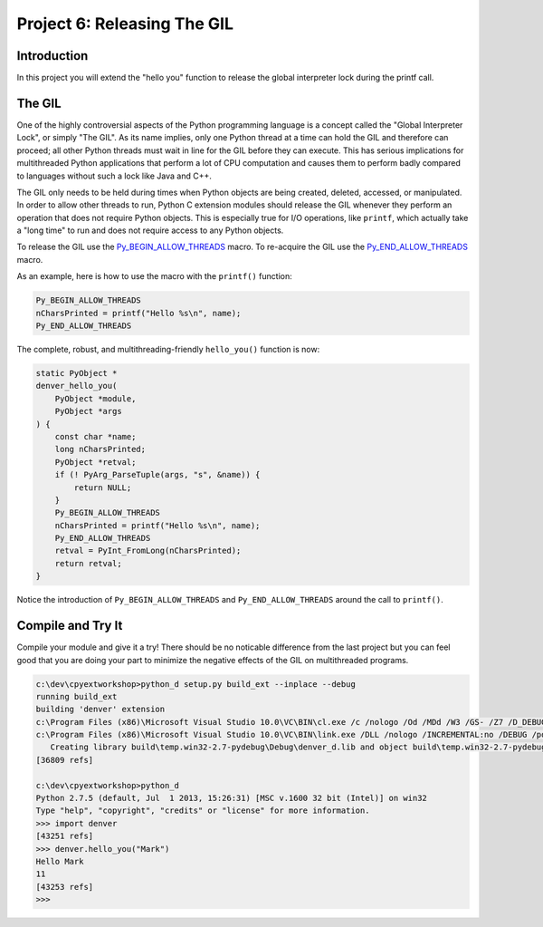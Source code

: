 Project 6: Releasing The GIL
============================

Introduction
------------

In this project you will extend the "hello you" function
to release the global interpreter lock during the printf call.


The GIL
-------

One of the highly controversial aspects of the Python programming language
is a concept called the "Global Interpreter Lock", or simply "The GIL".
As its name implies, only one Python thread at a time can hold the GIL
and therefore can proceed;
all other Python threads must wait in line for the GIL
before they can execute.
This has serious implications for multithreaded Python applications
that perform a lot of CPU computation
and causes them to perform badly compared to languages without such a lock
like Java and C++.

The GIL only needs to be held during times when Python objects
are being created, deleted, accessed, or manipulated.
In order to allow other threads to run,
Python C extension modules should release the GIL
whenever they perform an operation that does not require Python objects.
This is especially true for I/O operations, like ``printf``,
which actually take a "long time" to run
and does not require access to any Python objects.

To release the GIL use the
`Py_BEGIN_ALLOW_THREADS <http://docs.python.org/2/c-api/init.html#Py_BEGIN_ALLOW_THREADS>`_
macro.
To re-acquire the GIL use the
`Py_END_ALLOW_THREADS <http://docs.python.org/2/c-api/init.html#Py_END_ALLOW_THREADS>`_
macro.

As an example, here is how to use the macro with the ``printf()`` function:

.. code-block:: c

   Py_BEGIN_ALLOW_THREADS
   nCharsPrinted = printf("Hello %s\n", name);
   Py_END_ALLOW_THREADS

The complete, robust, and multithreading-friendly ``hello_you()`` function is now:

.. code-block:: c

    static PyObject *
    denver_hello_you(
        PyObject *module,
        PyObject *args
    ) {
        const char *name;
        long nCharsPrinted;
        PyObject *retval;
        if (! PyArg_ParseTuple(args, "s", &name)) {
            return NULL;
        }
        Py_BEGIN_ALLOW_THREADS
        nCharsPrinted = printf("Hello %s\n", name);
        Py_END_ALLOW_THREADS
        retval = PyInt_FromLong(nCharsPrinted);
        return retval;
    }

Notice the introduction of
``Py_BEGIN_ALLOW_THREADS`` and ``Py_END_ALLOW_THREADS``
around the call to ``printf()``.


Compile and Try It
------------------

Compile your module and give it a try!
There should be no noticable difference from the last project
but you can feel good that you are doing your part
to minimize the negative effects of the GIL on multithreaded programs.

.. code-block:: text

    c:\dev\cpyextworkshop>python_d setup.py build_ext --inplace --debug
    running build_ext
    building 'denver' extension
    c:\Program Files (x86)\Microsoft Visual Studio 10.0\VC\BIN\cl.exe /c /nologo /Od /MDd /W3 /GS- /Z7 /D_DEBUG -Ic:\dev\py\Python-2.7.5\include -Ic:\dev\py\Python-2.7.5\PC /Tcc:\dev\cpyextworkshop\denver.c /Fobuild\temp.win32-2.7-pydebug\Debug\denver.obj denver.c
    c:\Program Files (x86)\Microsoft Visual Studio 10.0\VC\BIN\link.exe /DLL /nologo /INCREMENTAL:no /DEBUG /pdb:None /LIBPATH:c:\dev\py\Python-2.7.5\libs /LIBPATH:c:\dev\py\Python-2.7.5\PCbuild /EXPORT:initdenver build\temp.win32-2.7-pydebug\Debug\denver.obj /OUT:c:\dev\cpyextworkshop\denver_d.pyd /MANIFEST /IMPLIB:build\temp.win32-2.7-pydebug\Debug\denver_d.lib /MANIFESTFILE:build\temp.win32-2.7-pydebug\Debug\denver_d.pyd.manifest
       Creating library build\temp.win32-2.7-pydebug\Debug\denver_d.lib and object build\temp.win32-2.7-pydebug\Debug\denver_d.exp
    [36809 refs]

    c:\dev\cpyextworkshop>python_d
    Python 2.7.5 (default, Jul  1 2013, 15:26:31) [MSC v.1600 32 bit (Intel)] on win32
    Type "help", "copyright", "credits" or "license" for more information.
    >>> import denver
    [43251 refs]
    >>> denver.hello_you("Mark")
    Hello Mark
    11
    [43253 refs]
    >>>

